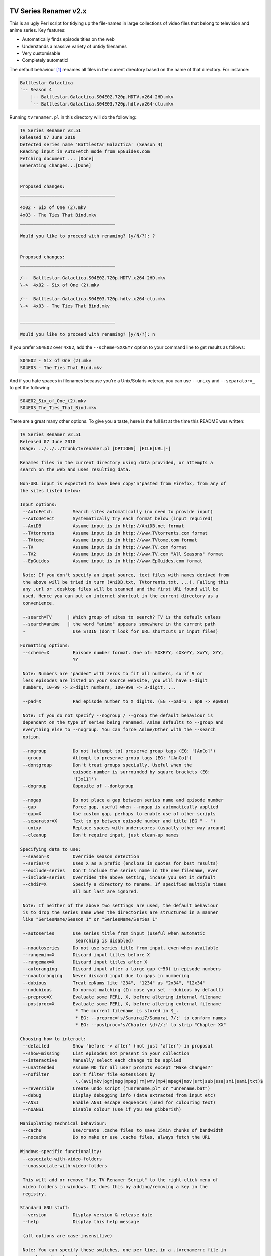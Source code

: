 TV Series Renamer v2.x
======================

This is an ugly Perl script for tidying up the file-names in large collections 
of video files that belong to television and anime series. Key features:

* Automatically finds episode titles on the web
* Understands a massive variety of untidy filenames
* Very customisable
* Completely automatic!

The default behaviour [1]_ renames all files in the current directory based on 
the name of that directory. For instance:

.. code-block::

    Battlestar Galactica
    `-- Season 4
        |-- Battlestar.Galactica.S04E02.720p.HDTV.x264-2HD.mkv
        `-- Battlestar.Galactica.S04E03.720p.hdtv.x264-ctu.mkv

Running ``tvrenamer.pl`` in this directory will do the following:

.. code-block::

    TV Series Renamer v2.51
    Released 07 June 2010
    Detected series name 'Battlestar Galactica' (Season 4)
    Reading input in AutoFetch mode from EpGuides.com
    Fetching document ... [Done]
    Generating changes...[Done]


    Proposed changes:
    ____________________________________

    4x02 - Six of One (2).mkv
    4x03 - The Ties That Bind.mkv
    ____________________________________

    Would you like to proceed with renaming? [y/N/?]: ?


    Proposed changes:
    ____________________________________

    /--  Battlestar.Galactica.S04E02.720p.HDTV.x264-2HD.mkv
    \->  4x02 - Six of One (2).mkv

    /--  Battlestar.Galactica.S04E03.720p.hdtv.x264-ctu.mkv
    \->  4x03 - The Ties That Bind.mkv

    ____________________________________

    Would you like to proceed with renaming? [y/N/?]: n

If you prefer ``S04E02`` over ``4x02``, add the ``--scheme=SXXEYY`` option to 
your command line to get results as follows:

.. code-block::

    S04E02 - Six of One (2).mkv
    S04E03 - The Ties That Bind.mkv

And if you hate spaces in filenames because you're a Unix/Solaris veteran, you 
can use ``--unixy`` and ``--separator=_`` to get the following:

.. code-block::

    S04E02_Six_of_One_(2).mkv
    S04E03_The_Ties_That_Bind.mkv

There are a great many other options. To give you a taste, here is the full 
list at the time this README was written:

.. code-block::

    TV Series Renamer v2.51
    Released 07 June 2010
    Usage: ../../../trunk/tvrenamer.pl [OPTIONS] [FILE|URL|-]

    Renames files in the current directory using data provided, or attempts a
    search on the web and uses resulting data.

    Non-URL input is expected to have been copy'n'pasted from Firefox, from any of
    the sites listed below:

    Input options:
     --AutoFetch        Search sites automatically (no need to provide input)
     --AutoDetect       Systematically try each format below (input required)
     --AniDB            Assume input is in http://AniDB.net format
     --TVtorrents       Assume input is in http://www.TVtorrents.com format
     --TVtome           Assume input is in http://www.TVtome.com format
     --TV               Assume input is in http://www.TV.com format
     --TV2              Assume input is in http://www.TV.com "All Seasons" format
     --EpGuides         Assume input is in http://www.EpGuides.com format

     Note: If you don't specify an input source, text files with names derived from
     the above will be tried in turn (AniDB.txt, TVtorrents.txt, ...). Failing this
     any .url or .desktop files will be scanned and the first URL found will be
     used. Hence you can put an internet shortcut in the current directory as a
     convenience.

     --search=TV      | Which group of sites to search? TV is the default unless
     --search=anime   | the word "anime" appears somewhere in the current path
     -                  Use STDIN (don't look for URL shortcuts or input files)
      
    Formatting options:
     --scheme=X         Episode number format. One of: SXXEYY, sXXeYY, XxYY, XYY,
                        YY

     Note: Numbers are "padded" with zeros to fit all numbers, so if 9 or
     less episodes are listed on your source website, you will have 1-digit
     numbers, 10-99 -> 2-digit numbers, 100-999 -> 3-digit, ...

     --pad=X            Pad episode number to X digits. (EG --pad=3 : ep8 -> ep008)

     Note: If you do not specify --nogroup / --group the default behaviour is
     dependant on the type of series being renamed. Anime defaults to --group and
     everything else to --nogroup. You can force Anime/Other with the --search
     option.

     --nogroup          Do not (attempt to) preserve group tags (EG: '[AnCo]')
     --group            Attempt to preserve group tags (EG: '[AnCo]')
     --dontgroup        Don't treat groups specially. Useful when the
                        episode-number is surrounded by square brackets (EG:
                        '[3x11]')
     --dogroup          Opposite of --dontgroup

     --nogap            Do not place a gap between series name and episode number
     --gap              Force gap, useful when --nogap is automatically applied
     --gap=X            Use custom gap, perhaps to enable use of other scripts
     --separator=X      Text to go between episode number and title (EG " - ")
     --unixy            Replace spaces with underscores (usually other way around)
     --cleanup          Don't require input, just clean-up names

    Specifying data to use:
     --season=X         Override season detection
     --series=X         Uses X as a prefix (enclose in quotes for best results)
     --exclude-series   Don't include the series name in the new filename, ever
     --include-series   Overrides the above setting, incase you set it default
     --chdir=X          Specify a directory to rename. If specified multiple times
                        all but last are ignored.

     Note: If neither of the above two settings are used, the default behaviour
     is to drop the series name when the directories are structured in a manner
     like "SeriesName/Season 1" or "SeriesName/Series 1"

     --autoseries       Use series title from input (useful when automatic
                         searching is disabled)
     --noautoseries     Do not use series title from input, even when available
     --rangemin=X       Discard input titles before X
     --rangemax=X       Discard input titles after X
     --autoranging      Discard input after a large gap (~50) in episode numbers
     --noautoranging    Never discard input due to gaps in numbering
     --dubious          Treat epNums like "234", "1234" as "2x34", "12x34"
     --nodubious        Do normal matching (In case you set --dubious by default)
     --preproc=X        Evaluate some PERL, X, before altering internal filename
     --postproc=X       Evaluate some PERL, X, before altering external filename
                         * The current filename is stored in $_.
                         * EG: --preproc='s/Samurai7/Samurai 7/;' to conform names
                         * EG: --postproc='s/Chapter \d+//;' to strip "Chapter XX"

    Choosing how to interact:
     --detailed         Show 'before -> after' (not just 'after') in proposal
     --show-missing     List episodes not present in your collection
     --interactive      Manually select each change to be applied
     --unattended       Assume NO for all user prompts except "Make changes?"
     --nofilter         Don't filter file extensions by
                         \.(avi|mkv|ogm|mpg|mpeg|rm|wmv|mp4|mpeg4|mov|srt|sub|ssa|smi|sami|txt)$
     --reversible       Create undo script ("unrename.pl" or "unrename.bat")
     --debug            Display debugging info (data extracted from input etc)
     --ANSI             Enable ANSI escape sequences (used for colouring text)
     --noANSI           Disable colour (use if you see gibberish)

    Maniuplating technical behaviour:
     --cache            Use/create .cache files to save 15min chunks of bandwidth
     --nocache          Do no make or use .cache files, always fetch the URL

    Windows-specific functionality:
     --associate-with-video-folders
     --unassociate-with-video-folders

     This will add or remove "Use TV Renamer Script" to the right-click menu of
     video folders in windows. It does this by adding/removing a key in the
     registry.

    Standard GNU stuff:
     --version          Display version & release date
     --help             Display this help message

     (all options are case-insensitive)

     Note: You can specify these switches, one per line, in a .tvrenamerrc file in
     your home directory for convenience

     Please consult source code comments for more detailed help
     Docs & Updates: www.robmeerman.co.uk/coding/file_renamer

     Report bugs to robert.meerman@gmail.com, I love the attention

Using the docker image
======================

Add the directory containing ``tvrenamer`` (a shell script without an extension)
to your system's $PATH environment variable, so you can call it from anywhere.

.. code-block:: bash

  export "PATH=$PATH:$PWD"
  cd 'test_suite/EpGuides_commas/First Love, Second Chance'
  tvrenamer

Building docker image
=====================

.. code-block:: bash

   ./build_docker_image.sh

Installation
============

.. code-block:: bash

   cpanm Carton                # Install dependency manager
   carton install              # Use dependency manager to install libraries into ./local/
   carton exec tvrenamer.pl    # Use dependency manager to load libraries from ./local/

   # alternative to carton exec
   perl -I./local/lib/perl5 tvrenamer.pl

Building Windows executables
============================

Install https://strawberryperl.com/ and run

.. code-block:: bash

   cpanm Carton
   carton install
   carton install --cpanfile cpanfile.Win32
   carton install pp
   python compile_win32.py

.. [1] I know the internet speaks US English, but this is *my* README :-)
